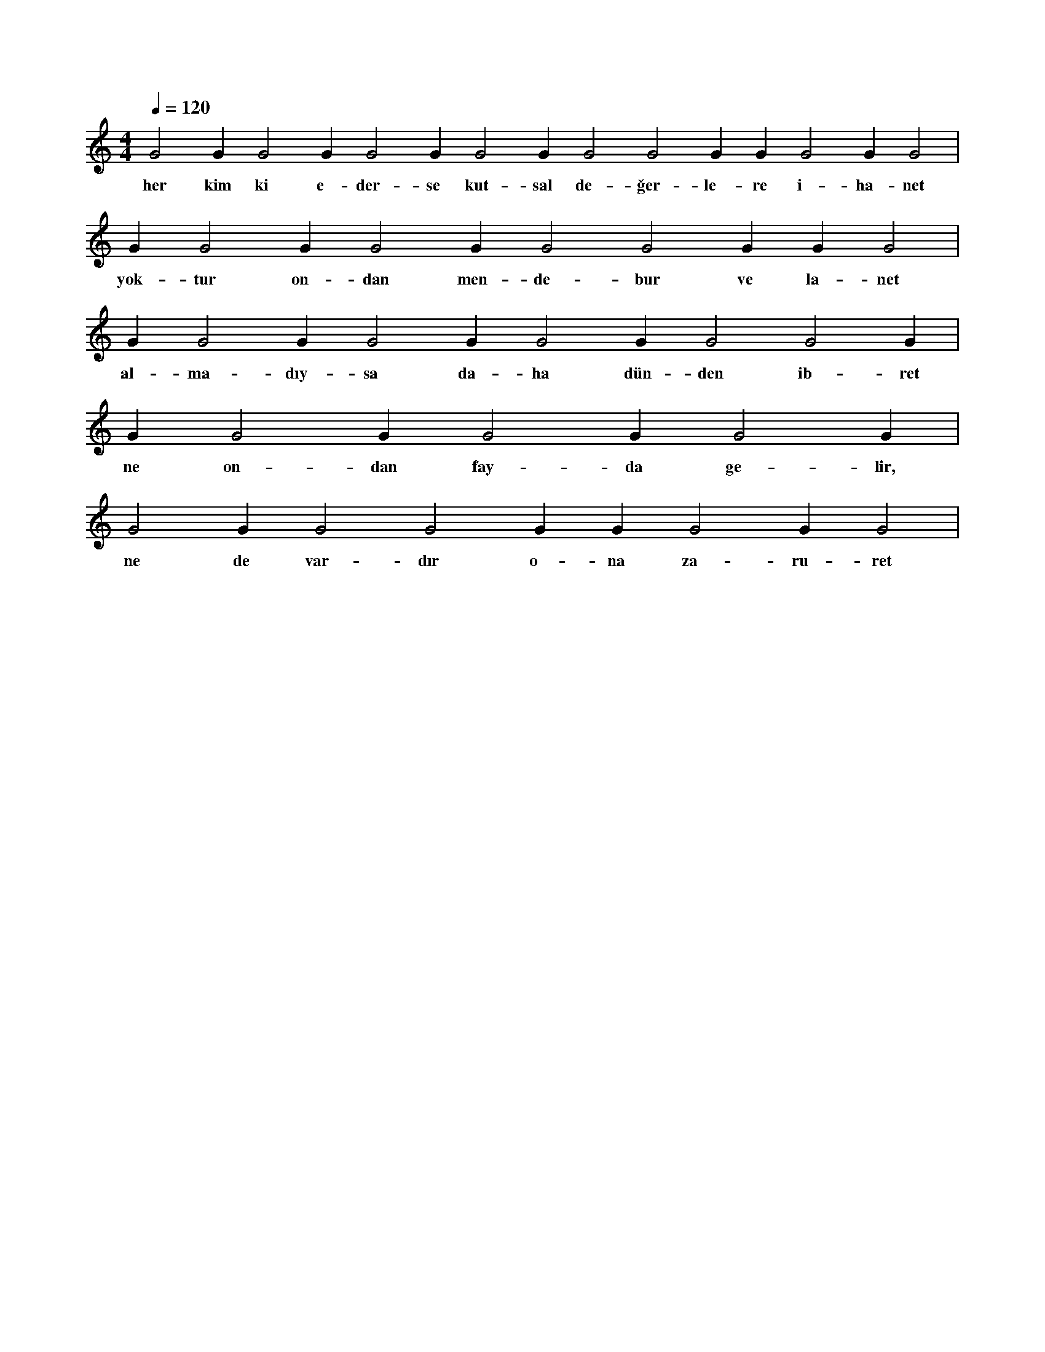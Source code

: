 X:0
M:4/4
L:1/4
Q:120
K:C
V:1
G2 G1 G2 G1 G2 G1 G2 G1 G2 G2 G1 G1 G2 G1 G2 |
w:her kim ki e-der-se kut-sal de-ğer-le-re i-ha-net 
G1 G2 G1 G2 G1 G2 G2 G1 G1 G2 |
w:yok-tur on-dan men-de-bur ve la-net 
G1 G2 G1 G2 G1 G2 G1 G2 G2 G1 |
w:al-ma-dıy-sa da-ha dün-den ib-ret 
G1 G2 G1 G2 G1 G2 G1 |
w:ne on-dan fay-da ge-lir, 
G2 G1 G2 G2 G1 G1 G2 G1 G2 |
w:ne de var-dır o-na za-ru-ret 
